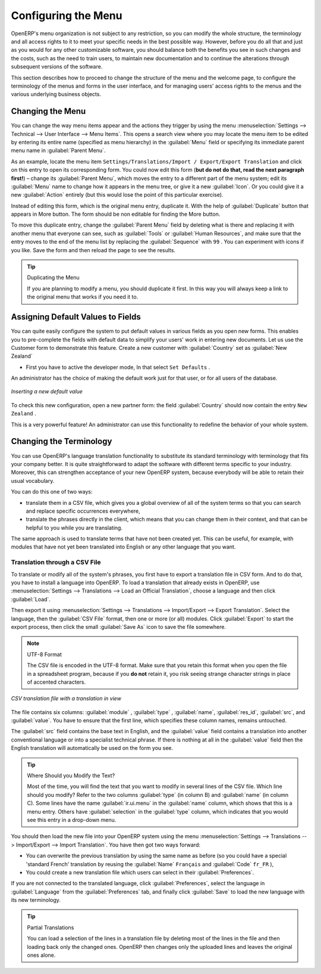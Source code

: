 
.. index:: 
   single: menu; configuring

Configuring the Menu
====================

OpenERP's menu organization is not subject to any restriction, so you can modify the whole
structure, the terminology and all access rights to it to meet your specific needs in the best
possible way. However, before you do all that and just as you would for any other customizable
software, you should balance both the benefits you see in such changes and the costs, such as the
need to train users, to maintain new documentation and to continue the alterations through
subsequent versions of the software.

This section describes how to proceed to change the structure of the menu and the welcome page, to
configure the terminology of the menus and forms in the user interface, and for managing users'
access rights to the menus and the various underlying business objects.

.. index::
   single: menu; duplicating

Changing the Menu
-----------------

You can change the way menu items appear and the actions they trigger by using the menu
:menuselection:`Settings --> Technical --> User Interface --> Menu Items`. This
opens a search view where you may locate the menu item to be edited by entering its entire
name (specified as menu hierarchy) in the :guilabel:`Menu` field or specifying its immediate
parent menu name in :guilabel:`Parent Menu`.

As an example, locate the menu item \ ``Settings/Translations/Import / Export/Export Translation`` \
and click on this entry to open its corresponding form.
You could now edit this form (**but do not do that, read the next paragraph first!**) – change 
its :guilabel:`Parent Menu`, which moves the entry to a
different part of the menu system; edit its :guilabel:`Menu` name to change how it appears in the
menu tree, or give it a new :guilabel:`Icon`. Or you could give it a new :guilabel:`Action` entirely
(but this would lose the point of this particular exercise).

Instead of editing this form, which is the original menu entry, duplicate it. With the help of :guilabel:`Duplicate` button that appears in More button. The form should be non editable for finding the More button.

To move this duplicate entry, change the :guilabel:`Parent Menu` field by deleting what is there and
replacing it with another menu that everyone can see, such as :guilabel:`Tools` or :guilabel:`Human
Resources`, and make sure that the entry moves to the end of the menu list by replacing the
:guilabel:`Sequence` with \ ``99``\  . You can experiment with icons if you like. Save the form and
then reload the page to see the results.

.. tip:: Duplicating the Menu

   If you are planning to modify a menu, you should duplicate it first.
   In this way you will always keep a link to the original menu that works if you need it to.

.. index:: 
   single: welcome page
   

.. index:: 
   single: field; default value
   
Assigning Default Values to Fields
----------------------------------

You can quite easily configure the system to put default values in various fields as you open new
forms. This enables you to pre-complete the fields with default data to simplify your users' work in
entering new documents. Let us use the Customer form to demonstrate this feature. Create a new customer
with :guilabel:`Country` set as :guilabel:`New Zealand`

* First you have to active the developer mode, In that select \ ``Set Defaults`` \.
An administrator has the choice of making the default work just for that user, or for all users of the database.

.. figure::  images/set_default.png
   :scale: 55
   :align: center

   *Inserting a new default value*

To check this new configuration, open a new partner form: the field :guilabel:`Country` should now
contain the entry \ ``New Zealand``\  .

This is a very powerful feature! An administrator can use this functionality to redefine the
behavior of your whole system.

Changing the Terminology
------------------------

You can use OpenERP's language translation functionality to substitute its standard terminology
with terminology that fits your company better. It is quite straightforward to adapt the software
with different terms specific to your industry. Moreover, this can strengthen acceptance of your new
OpenERP system, because everybody will be able to retain their usual vocabulary.

You can do this one of two ways:

* translate them in a CSV file, which gives you a global overview of all of the system terms so that
  you can search and replace specific occurrences everywhere,

* translate the phrases directly in the client, which means that you can change them in their
  context, and that can be helpful to you while you are translating.

The same approach is used to translate terms that have not been created yet. This can be useful, for
example, with modules that have not yet been translated into English or any other language that you
want.

.. index::
   single: translation

Translation through a CSV File
^^^^^^^^^^^^^^^^^^^^^^^^^^^^^^

To translate or modify all of the system's phrases, you first have to export a translation file in
CSV form. And to do that, you have to install a language into OpenERP. To load a translation
that already exists in OpenERP, use
:menuselection:`Settings --> Translations --> Load an Official Translation`,
choose a language and then click :guilabel:`Load`.

Then export it using 
:menuselection:`Settings --> Translations --> Import/Export --> Export Translation`. 
Select the language, then the :guilabel:`CSV File` format, then one or more (or all) modules.
Click :guilabel:`Export` to start the export process, then click the small 
:guilabel:`Save As` icon to save the file somewhere.

.. note:: UTF-8 Format

	The CSV file is encoded in the UTF-8 format.
	Make sure that you retain this format when you open the file in a spreadsheet program, because
	if you **do not** retain it, you risk seeing strange character strings in place of accented
	characters.

.. figure::  images/csv_transl.png
   :scale: 75
   :align: center

   *CSV translation file with a translation in view*

The file contains six columns: :guilabel:`module` , 
:guilabel:`type` , :guilabel:`name`, :guilabel:`res_id`,
:guilabel:`src`, and :guilabel:`value`. You have to ensure that the first line, which specifies
these column names, remains untouched. 

The :guilabel:`src` field contains the base text in English,
and the :guilabel:`value` field contains a translation into another conventional language or into a
specialist technical phrase. If there is nothing at all in the :guilabel:`value` field then the
English translation will automatically be used on the form you see.

.. tip:: Where Should you Modify the Text?

   Most of the time, you will find the text that you want to modify in several lines of the CSV
   file.
   Which line should you modify?
   Refer to the two columns :guilabel:`type` (in column B) and :guilabel:`name` (in column C).
   Some lines have the name :guilabel:`ir.ui.menu` in the :guilabel:`name` column, which shows that this is a menu entry.
   Others have :guilabel:`selection` in the :guilabel:`type` column, which indicates that you would
   see this entry in a drop-down menu.

You should then load the new file into your OpenERP system using the menu
:menuselection:`Settings --> Translations --> Import/Export --> Import Translation`. 
You have then got two ways forward:

* You can overwrite the previous translation by using the same name as before (so you could have a
  special 'standard French' translation by reusing the :guilabel:`Name` \ ``Français``\   and
  :guilabel:`Code` \ ``fr_FR``\  ),

* You could create a new translation file which users can select in their :guilabel:`Preferences`.

If you are not connected to the translated language, click :guilabel:`Preferences`, select the
language in :guilabel:`Language` from the :guilabel:`Preferences` tab, and finally click :guilabel:`Save`
to load the new language with its new terminology.

.. tip:: Partial Translations

   You can load a selection of the lines in a translation file by deleting most of the lines in the
   file and then loading back only the changed ones. OpenERP then changes only the uploaded lines
   and leaves the original ones alone.


.. Copyright © Open Object Press. All rights reserved.

.. You may take electronic copy of this publication and distribute it if you don't
.. change the content. You can also print a copy to be read by yourself only.

.. We have contracts with different publishers in different countries to sell and
.. distribute paper or electronic based versions of this book (translated or not)
.. in bookstores. This helps to distribute and promote the OpenERP product. It
.. also helps us to create incentives to pay contributors and authors using author
.. rights of these sales.

.. Due to this, grants to translate, modify or sell this book are strictly
.. forbidden, unless Tiny SPRL (representing Open Object Press) gives you a
.. written authorisation for this.

.. Many of the designations used by manufacturers and suppliers to distinguish their
.. products are claimed as trademarks. Where those designations appear in this book,
.. and Open Object Press was aware of a trademark claim, the designations have been
.. printed in initial capitals.

.. While every precaution has been taken in the preparation of this book, the publisher
.. and the authors assume no responsibility for errors or omissions, or for damages
.. resulting from the use of the information contained herein.

.. Published by Open Object Press, Grand Rosière, Belgium

